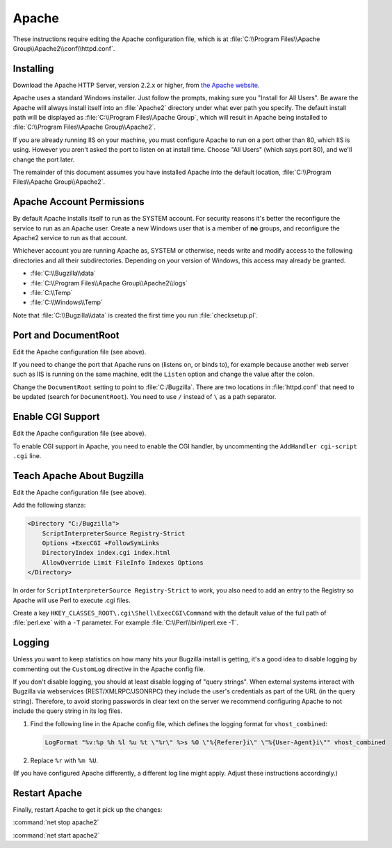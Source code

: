 .. _apache-windows:

Apache
######

These instructions require editing the Apache configuration file, which is
at :file:`C:\\Program Files\\Apache Group\\Apache2\\conf\\httpd.conf`.

Installing
==========

Download the Apache HTTP Server, version 2.2.x or higher, from
`the Apache website <http://httpd.apache.org/download.cgi>`_.

Apache uses a standard Windows installer. Just follow the prompts, making sure
you "Install for All Users". Be aware the Apache will always install itself
into an :file:`Apache2` directory under what ever path you specify. The
default install path will be displayed as
:file:`C:\\Program Files\\Apache Group`, which will result in Apache being
installed to :file:`C:\\Program Files\\Apache Group\\Apache2`.

If you are already running IIS on your machine, you must configure Apache to
run on a port other than 80, which IIS is using. However you aren't asked the
port to listen on at install time. Choose "All Users" (which says port 80),
and we'll change the port later.

The remainder of this document assumes you have installed Apache into
the default location, :file:`C:\\Program Files\\Apache Group\\Apache2`.

Apache Account Permissions
==========================

By default Apache installs itself to run as the SYSTEM account. For security
reasons it's better the reconfigure the service to run as an Apache user.
Create a new Windows user that is a member of **no** groups, and reconfigure
the Apache2 service to run as that account.

Whichever account you are running Apache as, SYSTEM or otherwise, needs write
and modify access to the following directories and all their subdirectories.
Depending on your version of Windows, this access may already be granted.

* :file:`C:\\Bugzilla\\data`
* :file:`C:\\Program Files\\Apache Group\\Apache2\\logs`
* :file:`C:\\Temp`
* :file:`C:\\Windows\\Temp`

Note that :file:`C:\\Bugzilla\\data` is created the first time you run
:file:`checksetup.pl`.

Port and DocumentRoot
=====================

Edit the Apache configuration file (see above).

If you need to change the port that Apache runs on (listens on, or binds to),
for example because another web server such as IIS is running on the same
machine, edit the ``Listen`` option and change the value after the colon.

Change the ``DocumentRoot`` setting to point to :file:`C:/Bugzilla`. There
are two locations in :file:`httpd.conf` that need to be updated (search for
``DocumentRoot``). You need to use ``/`` instead of ``\`` as a path separator.

Enable CGI Support
==================

Edit the Apache configuration file (see above).

To enable CGI support in Apache, you need to enable the CGI handler, by
uncommenting the ``AddHandler cgi-script .cgi`` line.

Teach Apache About Bugzilla
===========================

Edit the Apache configuration file (see above).

Add the following stanza:

.. code-block:: apache

   <Directory "C:/Bugzilla">
       ScriptInterpreterSource Registry-Strict
       Options +ExecCGI +FollowSymLinks
       DirectoryIndex index.cgi index.html
       AllowOverride Limit FileInfo Indexes Options
   </Directory>

In order for ``ScriptInterpreterSource Registry-Strict`` to work, you also
need to add an entry to the Registry so Apache will use Perl to execute .cgi
files.

Create a key ``HKEY_CLASSES_ROOT\.cgi\Shell\ExecCGI\Command`` with the
default value of the full path of :file:`perl.exe` with a ``-T`` parameter.
For example :file:`C:\\Perl\\bin\\perl.exe -T`.

Logging
=======

Unless you want to keep statistics on how many hits your Bugzilla install is
getting, it's a good idea to disable logging by commenting out the
``CustomLog`` directive in the Apache config file.

If you don't disable logging, you should at least disable logging of "query
strings". When external systems interact with Bugzilla via webservices
(REST/XMLRPC/JSONRPC) they include the user's credentials as part of the URL
(in the query string). Therefore, to avoid storing passwords in clear text
on the server we recommend configuring Apache to not include the query string
in its log files.

#. Find the following line in the Apache config file, which defines the
   logging format for ``vhost_combined``:

   .. code-block:: apache

      LogFormat "%v:%p %h %l %u %t \"%r\" %>s %O \"%{Referer}i\" \"%{User-Agent}i\"" vhost_combined

#. Replace ``%r`` with ``%m %U``.

(If you have configured Apache differently, a different log line might apply.
Adjust these instructions accordingly.)

Restart Apache
==============

Finally, restart Apache to get it pick up the changes:

:command:`net stop apache2`

:command:`net start apache2`
